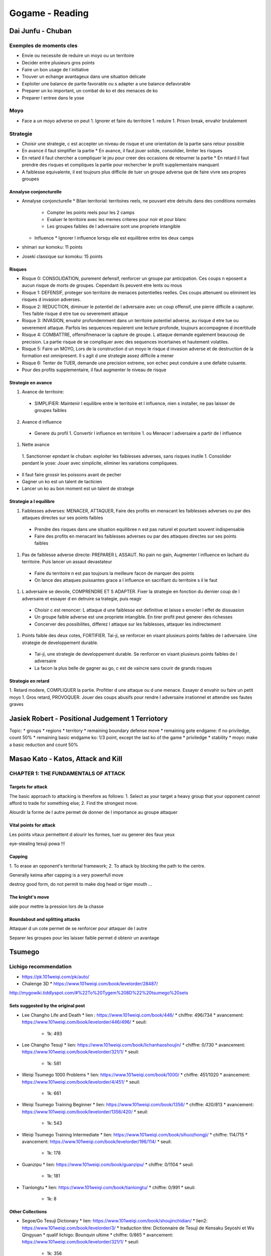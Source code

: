Gogame - Reading
################

Dai Junfu - Chuban 
******************

Exemples de moments cles
========================

* Envie ou necessite de reduire un moyo ou un territoire
* Decider entre plusieurs gros points
* Faire un bon usage de l initiative
* Trouver un echange avantageux dans une situation delicate
* Exploiter une balance de partie favorable ou s adapter a une balance defavorable
* Preparer un ko important, un combat de ko et des menaces de ko
* Preparer l entree dans le yose

Moyo
====

* Face a un moyo adverse on peut
  1. Ignorer et faire du territoire
  1. reduire
  1. Prison break, envahir brutalement

Strategie
=========

* Choisir une strategie, c est accepter un niveau de risque et une orientation de la partie sans retour possible
* En avance il faut simplifier la partie
  * En avance, il faut jouer solide, consolider, limiter les risques
* En retard il faut chercher a compliquer le jeu pour creer des occasions de retourner la partie
  * En retard il faut prendre des risques et compliques la partie pour rechercher le profit supplementaire manquant
* A faiblesse equivalente, il est toujours plus difficile de tuer un groupe adverse que de faire vivre ses propres groupes

Annalyse conjoncturelle
-----------------------

* Annalyse conjoncturelle
  * Bilan territorial: territoires reels, ne pouvant etre detruits dans des conditions normales
    * Compter les points reels pour les 2 camps
    * Evaluer le territoire avec les memes criteres pour noir et pour blanc
    * Les groupes faibles de l adversaire sont une propriete intangible
  * Influence
    * Ignorer l influence lorsqu elle est equilibree entre les deux camps
* shimari sur komoku: 11 points
* Joseki classique sur komoku: 15 points

Risques
-------

* Risque 0: CONSOLIDATION, purement defensif, renforcer un groupe par anticipation. Ces coups n eposent a aucun risque  de morts de groupes. Cependant ils peuvent etre lents ou mous
* Risque 1: DEFENSIF, proteger son territoire de menaces potentielles reelles. Ces coups attenuent ou eliminent les risques d invasion adverses.
* Risque 2: REDUCTION, diminuer le potentiel de l adversaire avec un coup offensif, une pierre difficile a capturer. Tres faible risque d etre tue ou severement attaque
* Risque 3: INVASION, envahir profondemment dans un territoire potentiel adverse, au risque d etre tue ou severement attaque. Parfois les sequences requierent une lecture profonde, toujours accompagnee d incertitude
* Risque 4: COMBATTRE, offensifmenacer la capture de groupe. L attaque demande egalement beaucoup de precision. La partie risque de se compliquer avec des sequences incertaines et hautement volatiles.
* Risque 5: Faire un MOYO, Lors de la construction d un moyo le risque d invasion adverse et de destruction de la formation est omnipresent. Il s agit d une strategie assez difficile a mener
* Risque 6: Tenter de TUER, demande une precision extreme, son echec peut conduire a une defaite cuisante.

* Pour des profits supplementaire, il faut augmenter le niveau de risque

Strategie en avance
-------------------

1. Avance de territoire:
  * SIMPLIFIER: Maintenir l equilibre entre le territoire et l influence, nien s installer, ne pas laisser de groupes faibles
2. Avance d influence
  * Genere du profil
    1. Convertir l influence en territoire
    1. ou Menacer l adversaire a partir de l influence
1. Nette avance
  1. Sanctionner epndant le chuban: exploiter les faiblesses adverses, sans risques inutile
  1. Consolider pendant le yose: Jouer avec simplicite, eliminer les variations compliquees.

* Il faut faire grossir les poissons avant de pecher
* Gagner un ko est un talent de tacticien
* Lancer un ko au bon moment est un talent de stratege

Strategie a l equilibre
-----------------------

1. Faiblesses adverses: MENACER, ATTAQUER, Faire des profits en menacant les faiblesses adverses ou par des attaques directes sur ses points faibles
  * Prendre des risques dans une situation equilibree n est pas naturel et pourtant souvent indispensable
  * Faire des profits en menacant les faiblesses adverses ou par des attaques directes sur ses points faibles
1. Pas de faiblesse adverse directe: PREPARER L ASSAUT. No pain no gain, Augmenter l influence en lachant du territoire. Puis lancer un assaut devastateur
  * Faire du territoire n est pas toujours la meilleure facon de marquer des points
  * On lance des attaques puissantes grace a l influence en sacrifiant du territoire s il le faut
1. L adversaire se devoile, COMPRENDRE ET S ADAPTER. Fixer la strategie en fonction du dernier coup de l adversaire et essayer d en detruire sa trategie, puis reagir
  * Choisir c est renoncer: L attaque d une faiblesse est definitive et laisse s envoler l effet de dissuasion
  * Un groupe faible adverse est une propriete intangible. En tirer profit peut generer des richesses
  * Concerver des possibilites, differez l attaque sur les faiblesses, attaquer les indirectement
1. Points faible des deux cotes, FORTIFIER. Tai-ji, se renforcer en visant plusieurs points faibles de l adversaire. Une strategie de developpement durable.
  * Tai-ji, une strategie de developpement durable. Se renforcer en visant plusieurs points faibles de l adversaire
  * La facon la plus belle de gagner au go, c est de vaincre sans courir de grands risques

Strategie en retard
-------------------

1. Retard modere, COMPLIQUER la partie. Profitter d une attaque ou d une menace. Essayer d envahir ou faire un petit moyo
1. Gros retard, PROVOQUER. Jouer des coups abusifs pour rendre l adversaire irrationnel et attendre ses fautes graves

Jasiek Robert - Positional Judgement 1 Terriotory
*************************************************

Topic:
* groups
* regions
* territory
* remaining boundary defense move
* remaining gote endgame: if no priviledge, count 50%
* remaining basic endgame ko: 1/3 point, except the last ko of the game
* priviledge
* stability
* moyo: make a basic reduction and count 50%

Masao Kato - Katos, Attack and Kill
***********************************

CHAPTER 1: THE FUNDAMENTALS OF ATTACK
=====================================

Targets for attack
------------------

The basic approach to attacking is therefore as follows:
1. Select as your target a heavy group that your
opponent cannot afford to trade for something
else;
2. Find the strongest move.

Alourdir la forme de l autre permet de donner de l importance au groupe attaquer

Vital points for attack
-----------------------

Les points vitaux permettent d alourir les formes, tuer ou generer des faux yeux

eye-stealing tesuji powa !!!

Capping
-------

1. To erase
an opponent's territorial framework;
2. To attack by
blocking the path to the centre.

Generally keima after capping is a very powerfull move

destroy good form, do not permit to make dog head or tiger mouth ...

The knight's move
-----------------

aide pour mettre la pression lors de la chasse

Roundabout and splitting attacks
--------------------------------

Attaquer d un cote permet de se renforcer pour attaquer de l autre

Separer les groupes pour les laisser faible permet d obtenir un avantage

Tsumego
*******

Lichigo recommendation
======================

* https://pk.101weiqi.com/pk/auto/
* Chalenge 3D
  * https://www.101weiqi.com/book/levelorder/28487/

http://mygowiki.tiddlyspot.com/#%22To%20Tygem%208D%22%20tsumego%20sets

Sets suggested by the original post
-----------------------------------

* Lee Changho Life and Death
  * lien : https://www.101weiqi.com/book/446/
  * chiffre: 496/734
  * avancement: https://www.101weiqi.com/book/levelorder/446/496/
  * seuil:
    * 1k: 493
* Lee Changho Tesuji
  * lien: https://www.101weiqi.com/book/lichanhaoshoujin/
  * chiffre: 0/730
  * avancement: https://www.101weiqi.com/book/levelorder/321/1/
  * seuil:
    * 1k: 581
* Weiqi Tsumego 1000 Problems
  * lien: https://www.101weiqi.com/book/1000/
  * chiffre: 451/1020
  * avancement: https://www.101weiqi.com/book/levelorder/4/451/
  * seuil:
    * 1k: 661
* Weiqi Tsumego Training Beginner
  * lien: https://www.101weiqi.com/book/1356/
  * chiffre: 420/813
  * avancement: https://www.101weiqi.com/book/levelorder/1356/420/
  * seuil:
    * 1k: 543
* Weiqi Tsumego Training Intermediate
  * lien: https://www.101weiqi.com/book/sihuozhongji/
  * chiffre: 114/715
  * avancement: https://www.101weiqi.com/book/levelorder/196/114/
  * seuil:
    * 1k: 178
* Guanzipu
  * lien: https://www.101weiqi.com/book/guanzipu/
  * chiffre: 0/1104
  * seuil:
    * 1k: 181
* Tianlongtu
  * lien: https://www.101weiqi.com/book/tianlongtu/
  * chiffre: 0/991
  * seuil:
    * 1k: 8

Other Collections
-----------------

* Segoe/Go Tesuji Dictionary
  * lien: https://www.101weiqi.com/book/shoujinchidian/
  * lien2: https://www.101weiqi.com/book/levelorder/3/
  * traduction titre: Dictionnaire de Tesuji de Kensaku Seyoshi et Wu Qingyuan
  * qualif lichigo: Bounquin ultime
  * chiffre: 0/865
  * avancement: https://www.101weiqi.com/book/levelorder/321/1/
  * seuil:
    * 1k: 356
    * 1d: 503
    * 2d: 624
    * 3d: 755
    * 4d: 839
* Segoe Life and Death
  * lien: https://www.101weiqi.com/book/shihuochidian/
  * lien2: https://www.101weiqi.com/book/levelorder/1/
* Segoe - Book to Increase Fighting Strength
  * lien: https://www.101weiqi.com/book/29806/
* Cho's Dictionary of Basic Life and Death
  * lien: https://www.101weiqi.com/book/346/

Endgame
-------

* Lee Changho Endgame Techniques
  * lien: https://www.101weiqi.com/book/29867/
* Korean Dictionary of Endgame
  * lien: https://www.101weiqi.com/book/634/
* 7x7 Endgame Problems
  * lien: https://www.101weiqi.com/book/2867/
* 2000 Endgame Problems
  * lien: https://www.101weiqi.com/book/3659/

Other Classic Sets
------------------

* Gokyo Shumyo
  * lien: https://www.101weiqi.com/book/qijingzongmiao/
* Gateway to All Marvels(Gengen Gokyu)
  * lien: https://www.101weiqi.com/book/xuanxuanqijin/

Video
*****

Corona joseki
=============

https://www.youtube.com/watch?v=UFqXTJA-ieI

Kick and no jump
================

https://www.youtube.com/watch?v=3v8Wt6WiEPM

Monkey jump
===========

https://www.youtube.com/watch?v=fK2RsZ3kZGk&ab_channel=Yoon%60sBadukCafe
https://www.youtube.com/watch?v=38mi8lC4ZDo&ab_channel=Yoon%60sBadukCafe

Sansan
======

* https://www.youtube.com/watch?v=vSEZFW2xdCI&list=PLA4wfxJknyVDKqOzP1BdVcDD4MKHwwODH&index=1
* https://www.youtube.com/watch?v=TUT2o3rLcFA
* https://www.youtube.com/watch?v=5W6ITC276FI

Semeai
======

* https://www.youtube.com/watch?v=cYwX-PTVaQ8

Vrac
====

* https://www.youtube.com/c/JianqiuChen/playlists
* https://www.youtube.com/watch?v=UFqXTJA-ieI&list=PLV3-wg6sF_7iaGBI4PY7-vo0eZWyCHB5W&index=22

